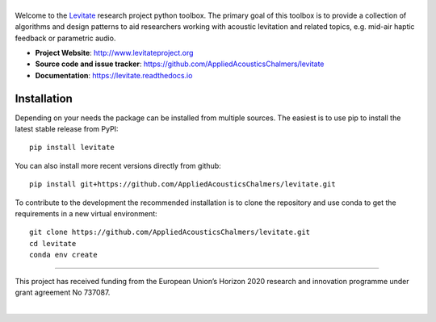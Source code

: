 |levitate_logo|
===============
.. image:: https://img.shields.io/travis/com/AppliedAcousticsChalmers/levitate/master.svg?label=tests
    :target: https://travis-ci.com/AppliedAcousticsChalmers/levitate

.. image:: https://img.shields.io/codecov/c/github/AppliedAcousticsChalmers/levitate/master.svg
    :target: https://codecov.io/gh/AppliedAcousticsChalmers/levitate

.. image:: https://img.shields.io/pypi/v/levitate.svg
    :target: https://pypi.org/project/levitate

.. image:: https://img.shields.io/github/license/AppliedAcousticsChalmers/levitate.svg
    :target: https://github.com/AppliedAcousticsChalmers/levitate/blob/master/LICENSE.txt

.. image:: https://img.shields.io/github/last-commit/AppliedAcousticsChalmers/levitate.svg
    :target: https://github.com/AppliedAcousticsChalmers/levitate

Welcome to the Levitate_ research project python toolbox.
The primary goal of this toolbox is to provide a collection of algorithms and design patterns to aid researchers working with acoustic levitation and related topics, e.g. mid-air haptic feedback or parametric audio.

- **Project Website**: http://www.levitateproject.org
- **Source code and issue tracker**: https://github.com/AppliedAcousticsChalmers/levitate
- **Documentation**: https://levitate.readthedocs.io

Installation
------------
Depending on your needs the package can be installed from multiple sources.
The easiest is to use pip to install the latest stable release from PyPI::

    pip install levitate

You can also install more recent versions directly from github::

    pip install git+https://github.com/AppliedAcousticsChalmers/levitate.git

To contribute to the development the recommended installation is to clone the repository and use conda to get the requirements in a new virtual environment::

    git clone https://github.com/AppliedAcousticsChalmers/levitate.git
    cd levitate
    conda env create

....

.. image:: https://raw.githubusercontent.com/AppliedAcousticsChalmers/levitate/master/docs/eu_logo.jpg
    :align: left

This project has received funding from the European Union’s Horizon 2020 research and innovation programme under grant agreement No 737087.

|


.. |levitate_logo| image:: https://raw.githubusercontent.com/AppliedAcousticsChalmers/levitate/master/docs/levitate_logo.png
    :alt: Levitate

.. _Levitate: http://www.levitateproject.org

